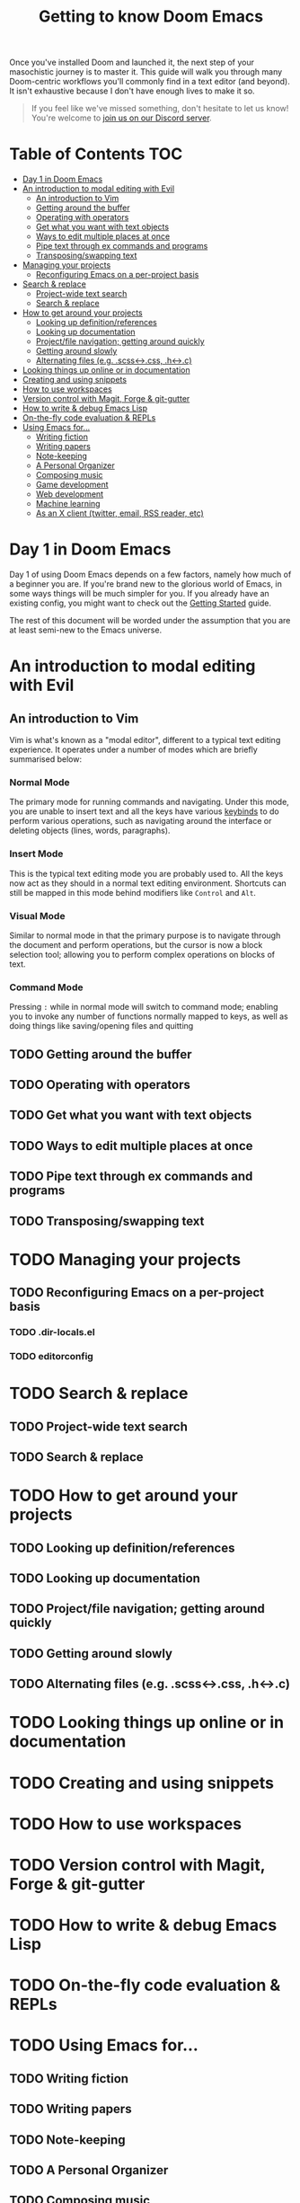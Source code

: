 #+TITLE: Getting to know Doom Emacs
#+STARTUP: nofold

Once you've installed Doom and launched it, the next step of your masochistic
journey is to master it. This guide will walk you through many Doom-centric
workflows you'll commonly find in a text editor (and beyond). It isn't
exhaustive because I don't have enough lives to make it so.

#+begin_quote
If you feel like we've missed something, don't hesitate to let us know! You're
welcome to [[https://discord.gg/qvGgnVx][join us on our Discord server]].
#+end_quote

* Table of Contents :TOC:
- [[#day-1-in-doom-emacs][Day 1 in Doom Emacs]]
- [[#an-introduction-to-modal-editing-with-evil][An introduction to modal editing with Evil]]
  - [[#an-introduction-to-vim][An introduction to Vim]]
  - [[#getting-around-the-buffer][Getting around the buffer]]
  - [[#operating-with-operators][Operating with operators]]
  - [[#get-what-you-want-with-text-objects][Get what you want with text objects]]
  - [[#ways-to-edit-multiple-places-at-once][Ways to edit multiple places at once]]
  - [[#pipe-text-through-ex-commands-and-programs][Pipe text through ex commands and programs]]
  - [[#transposingswapping-text][Transposing/swapping text]]
- [[#managing-your-projects][Managing your projects]]
  - [[#reconfiguring-emacs-on-a-per-project-basis][Reconfiguring Emacs on a per-project basis]]
- [[#search--replace][Search & replace]]
  - [[#project-wide-text-search][Project-wide text search]]
  - [[#search--replace-1][Search & replace]]
- [[#how-to-get-around-your-projects][How to get around your projects]]
  - [[#looking-up-definitionreferences][Looking up definition/references]]
  - [[#looking-up-documentation][Looking up documentation]]
  - [[#projectfile-navigation-getting-around-quickly][Project/file navigation; getting around quickly]]
  - [[#getting-around-slowly][Getting around slowly]]
  - [[#alternating-files-eg-scss-css-h-c][Alternating files (e.g. .scss<->.css, .h<->.c)]]
- [[#looking-things-up-online-or-in-documentation][Looking things up online or in documentation]]
- [[#creating-and-using-snippets][Creating and using snippets]]
- [[#how-to-use-workspaces][How to use workspaces]]
- [[#version-control-with-magit-forge--git-gutter][Version control with Magit, Forge & git-gutter]]
- [[#how-to-write--debug-emacs-lisp][How to write & debug Emacs Lisp]]
- [[#on-the-fly-code-evaluation--repls][On-the-fly code evaluation & REPLs]]
- [[#using-emacs-for][Using Emacs for...]]
  - [[#writing-fiction][Writing fiction]]
  - [[#writing-papers][Writing papers]]
  - [[#note-keeping][Note-keeping]]
  - [[#a-personal-organizer][A Personal Organizer]]
  - [[#composing-music][Composing music]]
  - [[#game-development][Game development]]
  - [[#web-development][Web development]]
  - [[#machine-learning][Machine learning]]
  - [[#as-an-x-client-twitter-email-rss-reader-etc][As an X client (twitter, email, RSS reader, etc)]]

* Day 1 in Doom Emacs
Day 1 of using Doom Emacs depends on a few factors, namely how much of a beginner you are.
If you're brand new to the glorious world of Emacs, in some ways things will be much simpler for you.
If you already have an existing config, you might want to check out the [[file:getting_started.org::*Migrate][Getting Started]] guide.

The rest of this document will be worded under the assumption that you are at least semi-new to
the Emacs universe.
* An introduction to modal editing with Evil
** An introduction to Vim
Vim is what's known as a "modal editor", different to a typical text editing experience. It operates under a number of modes which are briefly summarised below:
*** Normal Mode
The primary mode for running commands and navigating. Under this mode, you are unable to insert text and all the keys have various [[https://hea-www.harvard.edu/~fine/Tech/vi.html][keybinds]] to do perform various operations,
such as navigating around the interface or deleting objects (lines, words, paragraphs).
*** Insert Mode
This is the typical text editing mode you are probably used to. All the keys now act as they should in a normal text editing environment. Shortcuts can still be mapped in this mode
behind modifiers like =Control= and =Alt=.
*** Visual Mode
Similar to normal mode in that the primary purpose is to navigate through the document and perform operations, but the cursor is now a block selection tool; allowing you to perform
complex operations on blocks of text.
*** Command Mode
Pressing =:=   while in normal mode will switch to command mode; enabling you to invoke any number of functions normally mapped to keys, as well as doing things like saving/opening
files and quitting

** TODO Getting around the buffer
** TODO Operating with operators
** TODO Get what you want with text objects
** TODO Ways to edit multiple places at once
** TODO Pipe text through ex commands and programs
** TODO Transposing/swapping text
* TODO Managing your projects
** TODO Reconfiguring Emacs on a per-project basis
*** TODO .dir-locals.el
*** TODO editorconfig
* TODO Search & replace
** TODO Project-wide text search
** TODO Search & replace
* TODO How to get around your projects
** TODO Looking up definition/references
** TODO Looking up documentation
** TODO Project/file navigation; getting around quickly
** TODO Getting around slowly
** TODO Alternating files (e.g. .scss<->.css, .h<->.c)
* TODO Looking things up online or in documentation
* TODO Creating and using snippets
* TODO How to use workspaces
* TODO Version control with Magit, Forge & git-gutter
* TODO How to write & debug Emacs Lisp
* TODO On-the-fly code evaluation & REPLs
* TODO Using Emacs for...
** TODO Writing fiction
** TODO Writing papers
** TODO Note-keeping
** TODO A Personal Organizer
** TODO Composing music
** TODO Game development
** TODO Web development
** TODO Machine learning
** TODO As an X client (twitter, email, RSS reader, etc)
